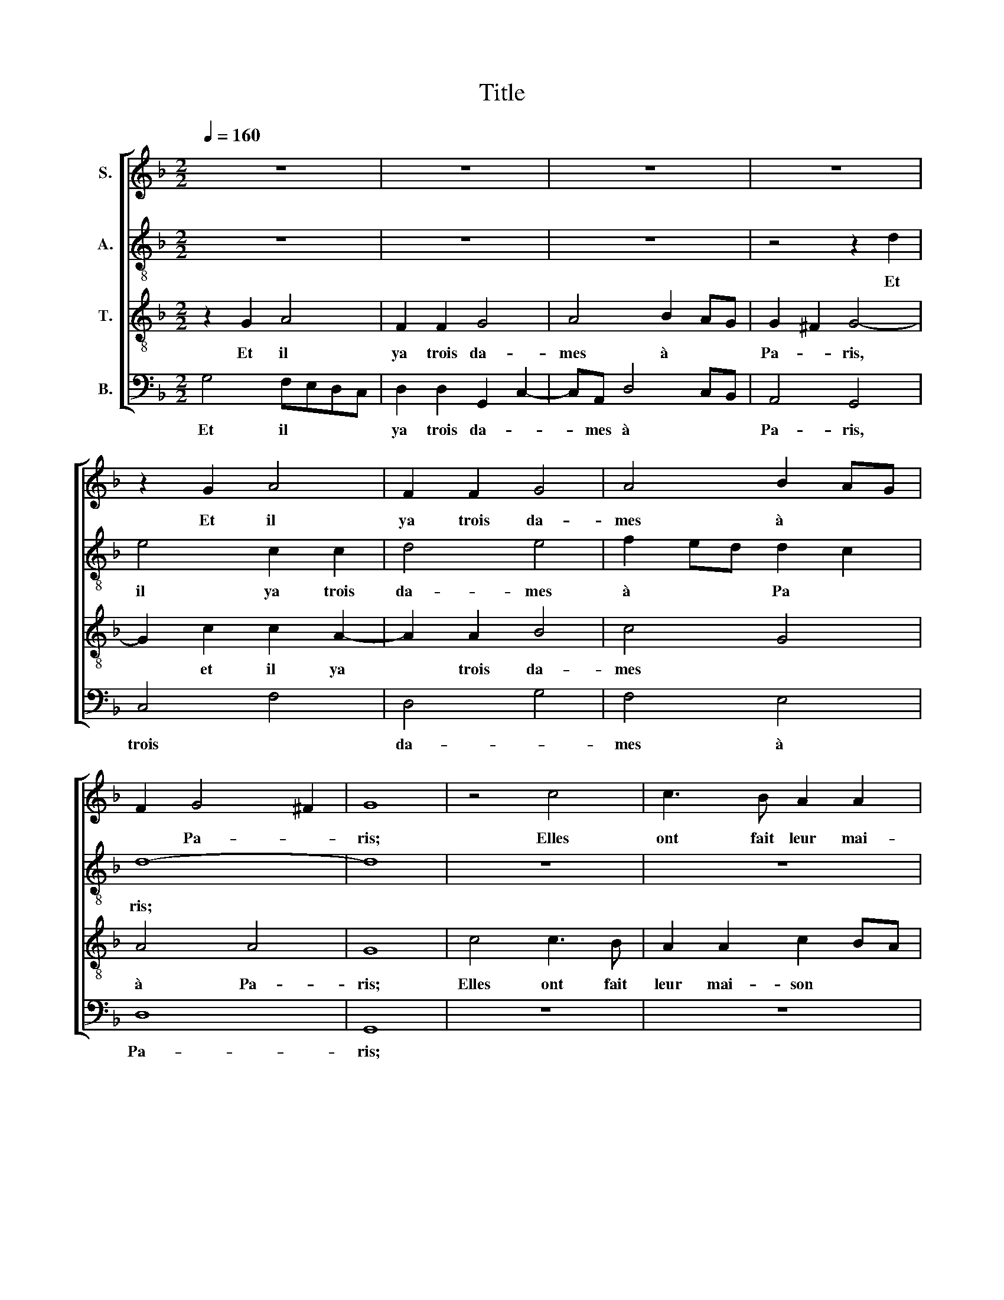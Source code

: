 X:1
T:Title
%%score [ 1 2 3 4 ]
L:1/8
Q:1/4=160
M:2/2
K:F
V:1 treble nm="S."
V:2 treble-8 nm="A."
V:3 treble-8 nm="T."
V:4 bass nm="B."
V:1
 z8 | z8 | z8 | z8 | z2 G2 A4 | F2 F2 G4 | A4 B2 AG | F2 G4 ^F2 | G8 | z4 c4 | c3 B A2 A2 | %11
w: ||||Et il|ya trois da-|mes à * *|* Pa- *|ris;|Elles|ont fait leur mai-|
 B2 cB A4 | z8 | z8 | z2 A2 B2 AG | A4 z4 | z2 A2 B2 AG | A8 | z8 | z4 D2 DD | D2 G2 G2 ^F2 | %21
w: son blan- * chir|||Et hors mo- ril-|lon,|et hors mo- ril-|lon,||hors mo- ril-|lon, par bon a-|
 G2 A2 B2 AG | F2 z2 z4 | z2 G2 A2 B2 | A2 G2 z4 | z4 z2 G2 | G2 ^F2 G2 A2 | B2 AG F4 | z8 | %29
w: mour, Et quelle heure il|est?|Il n'est point|heu- re,|Il|n'est point jour; Et|quelle heure il est?||
 z2 A2 B2 AG | F2 G2 G2 ^F2 | G4 z4 | A4 G2 F2 | G4 A4 | A2 G2- G^FFE | G8- | G8 | z8 | z8 | %39
w: Et quelle heure il|est? Il n'est point|jour.|Elles ont fait|leur mai-|son blan- * * * *|chir,||||
 z4 c4 | c3 B A2 A2 | B2 cB A2 A2 | B2 AG A4 | z4 z2 A2 | B2 AG A4 | D4 D2 D2 | D4 G4 | G4 ^F4 | %48
w: Et|tout au- tour de|fleurs de * lys, Et|hors mo- ril- lon,|Et|hors mo- ril- lon,|hors mo- ril-|lon, Par|bon a-|
 G4 D2 DD | D2 G2 G2 ^F2 | G2 z2 z4 | z2 G2 A2 B2 | A2 G2 z4 | z4 z2 G2 | G2 ^F2 G2 A2 | %55
w: mour, hors mo- ril-|lon, par bon a-|mour|Il n'est point|heure, *|Il|n'est point jour; Et|
 B2 AG F2 G2 | G2 ^F2 G2 A2 | B2 AG F2 G2 | G2 ^F2 G4- | G8 |] A8 | B4 A4 | B6 A2 | G4 G4 | F4 F4 | %65
w: quelle heure il est? Il|n'est point jour; Et|quelle heure il est? Il|n'est point jour.||A|Pa- ris|sur le|pe- tit,|pe- tit|
 G8 | z4 B4 | B4 B4 | B4 A4 | A4 G4 | A4 z4 | G4 F2 G2 | F4 z4 | G4 G2 G2 | A4 B4 | A4 G4 | F4 G4 | %77
w: pont|Les|trois fil-|les jou-|er s'en|vont|Par bon a-|­amour.|Quelle heure il|est? Il|n'est point|heu- re.|
 G4 F2 G2 | A4 G4 | G4 ^F4 | G4 z4 | z8 | z8 | z4 c4 | B3 AGF A2- | AG G4 ^F2 | G3 A B2 c2- | %87
w: Quelle heure il|est? Il|n'est point|jour.|||Il|n'est * * * *|* * point *|jour, * * il|
 cB G2 A4 | G2 d2- dc B2- | B2 AG F3 G | A2 B2- BA d2- | d2 ^c2 d2 B2 | Bc d2 G4 | z4 G4 | B4 c4 | %95
w: * * n'est point|jour. La * * plus|* * * jeu- *|ne vit * * son-|* a- mi, hors|* mo- ril- lon|Qui|tan- tôt|
 d2 d2 c4 | B4 A2 c2 | B2 d2- dA d2- | d2 ^c2 d4 | z8 | z8 | z8 | B4 A2 G2 | F4 G4 | A4 B2 G2- | %105
w: vint par- ler|* lui, vint|par- ler * * *|* * lui.||||Quelle heure il|est? Il|n'est point heu-|
 G2 ^F2 G4 | G4 F2 G2 | A4 G4 | G4 ^F4 ||[M:3/2] G8 B4 | B8 B4 | A8 A4 | A6 G2 A2 B2 | c8 c4 | %114
w: * * re.|Quelle heure il|est? Il|n'est point|jour. Ré-|veil- lez|vous, fil-|let- tes de re-|nom, Et|
 B6 A2 B4 | A4 G8 | F4 z4 F4 | A8 A4 | B8 B4 | A6 G2 A2 B2 | c6 B2 A2 G2 | B4 A6 G2 | G8 ^F4 || %123
w: gar- dez- vous|de do-|lour; Con-|gé de|vous hum-|ble- * ment *|nous * pre- *|nons jus- ques|au re-|
[M:2/2] G4 z4 | z8 | z4 B2 AG | F2 G2 A2 G2 | F2 G2 G2 GG | A2 G2 G2 ^F2 | G4 z4 | z8 | z4 B2 AG | %132
w: tour.||Quelle heure il|est? Il n'est point|heu- re; Quelle heure il|est? Il n'est point|jour.||Quelle heure il|
 F2 G2 A2 G2 | F2 G2 G2 GG | A2 G2 G2 ^F2 | G8 |] %136
w: est? Il n'est point|heu- re; Quelle heure il|est? Il n'est point|jour.|
V:2
 z8 | z8 | z8 | z4 z2 d2 | e4 c2 c2 | d4 e4 | f2 ed d2 c2 | d8- | d8 | z8 | z8 | z8 | f4 f3 e | %13
w: |||Et|il ya trois|da- mes|à * * Pa *|ris;|||||Elles ont fait|
 d2 d2 c2 c2 | d4 z4 | z2 d2 e2 dc | d2 f2 g2 fe | f8 | d2 dd d2 g2 | g2 ^f2 g2 =fe | d2 c2 d4 | %21
w: leur mai- son blan-|chir,|Et hors mo- ril-|lon, et hors mo- ril-|lon,|hors mo- ril- lon, par|bon a- mour, par *|bon a- mour,|
 z2 c2 d2 cB | A2 z2 z4 | z2 B2 A2 G2 | F2 G2 z4 | z4 z2 G2 | A2 A2 G2 c2 | d2 cB A4 | z8 | %29
w: Et quelle heure il|est?-|Il n'est point|heu- re,|Il|n'est point jour; Et|quelle heure il est?||
 z2 f2 d2 dd | d2 c2 d2 d2 | B8 | d4 c2 d2 | d4 f4 | f2 d2- dcBA | B4 z4 | B4 c3 B | A2 A2 B2 B2 | %38
w: Et quelle heure il|est? Il n'est point|jour.|Elles ont fait|leur mai-|son blan- * * * *|chir,|Et tout au-|tour de fleurs *|
 A2 G2 G4 | z8 | z4 z2 f2 | d2 e2 f2 f2 | e2 fe f2 d2 | e2 dc d2 f2 | g2 fe f4 | f4 f2 f2 | f4 c4 | %47
w: de * lys||de|fleurs de lys, Et|hors mo- ril- lon, Et|hors mo- ril- lon, Et|hors mo- ril- lon,|hors mo- ril-|lon, Par|
 d4 d4 | B4 B2 BB | F2 c2 d2 d2 | d2 z2 z4 | z2 B2 A2 G2 | F2 G2 z4 | z4 z2 G2 | G2 A2 G2 f2 | %55
w: bon a-|mour, hors mo- ril-|lon, par bon a-|mour|Il n'est point|heure, *|Il|n'est point jour; Et|
 d2 dd d2 B2 | d2 d2 B2 f2 | d2 dd d2 c2 | d4 d4 | d8 |] d8 | d4 d4- | d4 d4- | d4 _e4 | d4 d4 | %65
w: quelle heure il est? Il|n'est point jour; Et|quelle heure il est? Il|n'est point|jour.|A|Pa- ris|* sur|* le-|pe- tit|
 B8 | z4 d4 | g4 g4 | g4 f4 | f4 d4 | f4 z4 | d4 d2 c2 | d4 z4 | d4 d2 d2 | f4 d4 | c4 _e2 d2 | %76
w: pont|Les|trois fil-|les jou-|er s'en|vont|Par bon a-|mour.|Quelle heure il|est? Il|n'est point *|
 d4 B4 | d4 d2 c2 | d4 B2 c2 | d2 _e2 d4 | B4 z4 | z8 | z8 | z8 | d6 f2 | e2 c2 d4 | B3 c d2 e2- | %87
w: heu- re.|Quelle heure il|est? Il *|n'est * point|jour.||||Et quelle|heure il est?|Il * * n'est|
 ed g4 ^f2 | g3 f e2 d2- | d2 c2 d3 e | f2 g2- gf d2 | e4 d3 c | d2 f2 e2 g2- | gd f2 e4 | d4 z4 | %95
w: * * point *|jour, * * La|* plus jeu- *|ne vit * * son|a- mi, *|* * * vit|* * son a-|mi|
 d4 f4 | g4 a2 a2 | g4 f4 | e4 z4 | z8 | z8 | z8 | d4 c2 B2 | A2 d2 B2 c2- | c2 BA G2 B2 | A4 G4 | %106
w: Qui tan-|tôt vint par-|ler *|lui.||||Quelle heure il|est? Il * n'est|* * * point *|heu- re.|
 d4 d2 c2 | d4 B2 c2 | d2 _e2 d4 ||[M:3/2] d8 d4 | g8 g4 | f8 f4 | f8 f4 | e6 d2 e2 f2 | g8 g4 | %115
w: Quelle heure il|est? Il *|n'est * point|jour. Ré-|veil- lez-|vous, fil-|let- tes,|gar- * * *|dez- vous|
 f4 d8 | d4 z4 d4 | f8 f4 | f8 f4 | f8 f4 | e6 d2 e2 f2 | g4 f6 e2 | d2 c2 d8 ||[M:2/2] B4 z4 | %124
w: de do-|lour; Con-|gé de|vous hum-|ble- ment|nous * pre- *|nons jus- ques|au * re-|tour.|
 z8 | z4 d2 cB | A2 B2 c2 G2 | A2 G2 d2 dd | d2 c2 d2 d2 | B4 z4 | z8 | z4 d2 cA | A2 B2 c2 G2 | %133
w: |Quelle heure il|est? Il n'est point|heu- re; Quelle heure il|est? Il n'est point|jour.||Quelle heure il|est? Il n'est point|
 A2 G2 d2 dd | d2 c2 d2 d2 | d8 |] %136
w: heu- re; Quelle heure il|est? Il n'est point|jour.|
V:3
 z2 G2 A4 | F2 F2 G4 | A4 B2 AG | G2 ^F2 G4- | G2 c2 c2 A2- | A2 A2 B4 | c4 G4 | A4 A4 | G8 | %9
w: Et il|ya trois da-|mes à * *|Pa- * ris,|* et il ya|* trois da-|mes *|à Pa-|ris;|
 c4 c3 B | A2 A2 c2 BA | G2 G2 A4 | z8 | z8 | z2 A2 d2 cB | A4 z4 | z2 c2 B2 cB | c8 | z8 | %19
w: Elles ont fait|leur mai- son * *|* blan- chir|||Et hors mo- ril-|lon,|et hors mo- ril-|lon,||
 z4 B2 BB | B2 G2 A2 A2 | G2 z2 z4 | z2 A2 B2 AG | F2 z2 z4 | z4 z2 A2 | B2 AG F2 z2 | z8 | z8 | %28
w: hors mo- ril-|lon, par bon a-|mour;|Et quelle heure il|est?|Et|quelle heure il est?|||
 z2 G2 G2 ^F2 | G2 d2 B2 BB | B2 G2 A2 A2 | G8 | F4 G2 A2 | B4 c4- | c2 B2 A4 | G8- | G8 | z8 | %38
w: Il n'est point|jour; Et quelle heure il|est? Il n'est point|jour.|Elles ont fait|leur mai-|* son blan-|chir,|||
 z8 | c4 c3 B | A4 c4 | B2 B2 c2 c2 | B2 cB c4 | z4 z2 c2 | B2 cB c4 | B4 B2 B2 | A4 G4 | A4 A4 | %48
w: |Et tout au-|tour- de|fleurs de lys, Et|hors mo- ril- lon,|Et|hors mo- ril- lon,|hors mo- ril-|lon, Par|bon a-|
 G4 F2 FF | B2 G2 A2 A2 | G2 A2 B2 AG | F2 z2 z4 | z4 z2 A2 | B2 AG F2 z2 | z4 z2 d2 | %55
w: mour, hors mo- ril-|lon, par bon a-|mour, Et quelle heure il|est?|Et|quelle heure il est?|Et|
 B2 BB B2 G2 | A2 A2 G2 F2 | G2 AB B2 c2 | A2 A2 G4- | G8 |] A8 | G4 F4 | G6 A2 | B4 c4 | A4 A4 | %65
w: quelle heure il est? Il|n'est point jour Et|quelle heure il est? Il|n'est point jour.||A|Pa- ris|sur le|pe- tit,|pe- tit|
 G8 | z4 G4 | d4 d4 | d4 d4 | c4 B4 | A4 z4 | B4 A2 G2 | A4 z4 | B4 A2 G2 | F4 G4 | A4 B4 | A4 G4 | %77
w: pont|Les|trois fil-|les jou-|er s'en|vont|Par bon a-|mour.|Quelle heure il|est? Il|n'est point|heu- re.|
 B4 A2 G2 | F4 G4 | A4 A4 | G2 d4 c2 | B2 AG A2 GF | E2 D4 A2- | AG G4 ^F2 | G3 A B2 c2- | %85
w: Quelle heure il|est? Il|n'est point|jour; Il n'est|point * * * * *|* jour, il|* * n'est point|jour, * * point|
 cBAG A4 | G4 z4 | z8 | G8 | _E4 D2 d2- | d2 G2- GA B2 | A4 B2 G2 | GF D2 z2 G2 | B4 c4 | %94
w: |jour.||La|plus jeu- ne|* vit * * son|a- * *|* * mi Qui|tan- tôt|
 d2 d2 c4 | B4 A2 c2 | d2 e2 f3 e | dc B2- Bc d2 | A4 B4 | A2 G2 F4 | G4 A4 | B4 A4 | G4 z4 | z8 | %104
w: vint par- ler|* lui, qui|vint par- ler *||lui. Quelle|heure il est?|Il n'est|point heu-|re.||
 z8 | z8 | B4 A2 G2 | F4 G4 | A4 A4 ||[M:3/2] G8 G4 | d8 d4 | d8 d4 | c8 c4- | c4 c8 | d8 d4- | %115
w: ||Quelle heure il|est? Il|n'est point|jour. Ré-|veil- lez-|vous, fil-|let- tes,|* gar-|dez de|
 d4 B8 | A4 z4 A4 | d8 d4 | d8 d4 | c8 c4 | c8 c4 | d8 c4 | B4 A8 ||[M:2/2] G4 B2 AG | %124
w: * do-|lour; Con-|gé de|vous hum-|ble- ment|pre- nons|jus- ques|au re-|tour. Quelle heure il|
 F2 G2 A2 B2 | A2 G2 z4 | z8 | z4 B2 AG | F2 G2 A2 A2 | G4 B2 AG | F2 G2 A2 B2 | A2 G2 z4 | z8 | %133
w: est? Il n'est point|heu- re.||Quelle heure il|est? Il n'est point|jour. Quelle heure il|est? Il n'est point|heu- re;||
 z4 B2 AG | F2 G2 A2 A2 | G8 |] %136
w: Quelle heure il|est? Il n'est point|jour.|
V:4
 G,4 F,E,D,C, | D,2 D,2 G,,2 C,2- | C,A,, D,4 C,B,, | A,,4 G,,4 | C,4 F,4 | D,4 G,4 | F,4 E,4 | %7
w: Et il * * *|ya trois da- *|* mes à * *|Pa- ris,|trois *|da- *|mes à|
 D,8 | G,,8 | z8 | z8 | z4 F,4 | F,3 E, D,2 D,2 | F,2 E,D, E,2 E,2 | D,4 z4 | z2 D,2 G,2 F,E, | %16
w: Pa-|ris;|||Elles|ont fait leur mai-|son * * * blan-|chir,|Et hors mo- ril-|
 D,2 A,2 G,2 G,G, | F,8 | B,2 B,B, B,2 G,2 | A,2 A,2 G,4- | G,2 E,2 D,2 D,2 | G,,2 z2 z4 | %22
w: lon et hors mo- ril-|lon,|hors mo- ril- lon, par|bon a- mour,|* par bon a-|mour;|
 z2 D,2 G,2 F,E, | D,2 z2 z4 | z4 z2 D,2 | G,2 F,E, D,2 z2 | z8 | z8 | z2 G,,2 A,,2 A,,2 | %29
w: Et quelle heure il-|est?|Et|quelle heure il est?|||Il n'est point|
 G,,2 F,2 G,2 F,E, | D,2 _E,2 D,2 D,2 | G,,8 | D,4 E,2 D,2 | G,4 F,4- | F,2 G,2 D,4 | G,,8 | %36
w: jour; Et quelle heure il|est? Il n'est point|jour.|Elles ont fait|leur mai-|* son blan-|chir,|
 z4 C,4 | C,3 B,, A,,2 A,,2 | B,,2 C,B,, A,,4- | A,,4 z4 | z4 z2 F,2 | G,2 G,2 F,4 | %42
w: Et|tout au- tour de|fleurs de * lys||de|fleurs de lys,|
 G,2 G,G, F,2 F,2 | G,2 F,E, D,2 A,2 | G,2 G,G, F,4 | B,,4 B,,2 B,,2 | D,4 _E,4 | D,4 D,4 | %48
w: hors mo- ril- lon, Et|hors mo- ril- lon, Et|hors mo- ril- lon,|hors mo- ril-|lon, Par|bon a-|
 G,,4 B,,2 B,,B,, | B,,2 _E,2 D,2 D,2 | G,,2 C,2 D,2 C,B,, | A,,2 z2 z4 | z4 z2 C,2 | %53
w: mour, hors mo- ril-|lon, par bon a-|mour, Et quelle heure il|est?|Et|
 D,2 C,B,, A,,2 z2 | z4 z2 D,2 | G,2 F,E, D,2 E,2 | D,2 D,2 G,,2 D,2 | G,2 F,E, D,2 _E,2 | %58
w: quelle heure il est?|Et|quelle heure il est? Il|n'est point jour; Et|quelle heure il est? Il|
 D,2 D,2 G,,4- | G,,8 |] D,8 | G,4 D,4 | G,,4 G,4- | G,4 C,4 | D,4 D,4 | G,,8 | z4 G,4 | G,4 G,4 | %68
w: n'est point jour.||A|Pa- ris|sur *|* le|pe- tit|pont|Les|trois fil-|
 G,4 D,4 | F,4 G,4 | D,4 z4 | G,4 D,2 E,2 | D,4 z4 | G,,4 G,,2 G,,2 | D,4 G,,4 | F,4 G,4 | %76
w: les jou-|er s'en|vont|Par bon a-|mour.|Quelle heure il|est? Il|n'est point|
 D,4 G,,4 | G,4 D,2 E,2 | D,4 _E,4 | D,2 C,2 D,4 | G,,6 A,,2 | G,,4 F,,4 | G,,3 A,, B,,2 C,2- | %83
w: heu- re.|Quelle heure il|est? Il|n'est * point|jour; il|n'est point|jour, * * il|
 C,B,, G,,2 A,,4 | G,,2 G,4 F,2 | G,2 E,2 D,4 | z2 G,4 C,2- | C,D, E,2 D,4 | G,,4 z4 | z8 | z8 | %91
w: * * n'est point|jour, point *|* * jour,|il- n'est|* * * point|jour.|||
 z4 G,,4 | B,,4 C,4 | D,2 D,2 C,4 | B,,4 A,,2 A,2- | A,2 G,2 A,4 | B,2 G,4 F,2 | G,4 z4 | z4 G,4 | %99
w: Qui|tan- tôt|vint par- ler|* lui, à|* * lui,|à * *|lui|Quelle|
 F,2 E,2 D,4 | E,4 F,2 D,2- | D,2 G,4 ^F,2 | G,4 z4 | z8 | z8 | z8 | G,4 D,2 E,2 | D,4 E,4 | %108
w: heure il est?|Il n'est point|* heu- *|re.||||Quelle heure il|est? Il|
 D,2 C,2 D,4 ||[M:3/2] G,,8 G,4 | G,8 G,4 | D,8 D,4 | F,6 E,2 F,2 G,2 | A,8 A,4 | G,8 G,4 | %115
w: n'est * point|jour. Ré-|veil- lez-|vous, fil-|let- tes, de re-|nom, gar-|dez- vous|
 D,4 G,8 | D,4 z4 D,4 | D,8 D,4 | B,,6 C,2 D,2 E,2 | F,8 F,4 | !tenuto!C,8 C,4 | G,4 D,4 F,4 | %122
w: de do-|lour; Con-|gé de|vous * hum- *|ble- ment|nous pre-|nons jus- ques|
 G,4 D,8 ||[M:2/2] G,,4 G,2 F,E, | D,2 E,2 D,2 G,2 | F,2 G,2 z4 | z8 | z4 G,,2 G,,G,, | %128
w: au re-|tour. Quelle heure il|est? Il n'est point|heu- re.||Quelle heure il|
 D,2 E,2 D,2 D,2 | G,,4 G,2 F,E, | D,2 E,2 D,2 G,2 | F,2 G,2 z4 | z8 | z4 G,,2 G,,G,, | %134
w: est? Il n'est point|jour. Quelle heure il|est? Il n'est point|heu- re;||Quelle heure il|
 D,2 _E,2 D,2 D,2 | G,,8 |] %136
w: est? Il n'est point|jour.|


